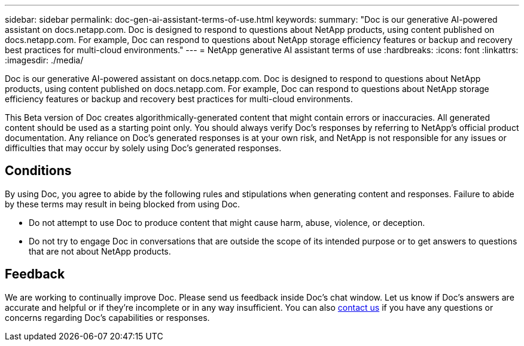 ---
sidebar: sidebar
permalink: doc-gen-ai-assistant-terms-of-use.html
keywords: 
summary: "Doc is our generative AI-powered assistant on docs.netapp.com. Doc is designed to respond to questions about NetApp products, using content published on docs.netapp.com. For example, Doc can respond to questions about NetApp storage efficiency features or backup and recovery best practices for multi-cloud environments."
---
= NetApp generative AI assistant terms of use
:hardbreaks:
:icons: font
:linkattrs:
:imagesdir: ./media/

[.lead]
Doc is our generative AI-powered assistant on docs.netapp.com. Doc is designed to respond to questions about NetApp products, using content published on docs.netapp.com. For example, Doc can respond to questions about NetApp storage efficiency features or backup and recovery best practices for multi-cloud environments.

This Beta version of Doc creates algorithmically-generated content that might contain errors or inaccuracies. All generated content should be used as a starting point only. You should always verify Doc's responses by referring to NetApp's official product documentation. Any reliance on Doc's generated responses is at your own risk, and NetApp is not responsible for any issues or difficulties that may occur by solely using Doc's generated responses.

== Conditions
By using Doc, you agree to abide by the following rules and stipulations when generating content and responses. Failure to abide by these terms may result in being blocked from using Doc.

* Do not attempt to use Doc to produce content that might cause harm, abuse, violence, or deception.
* Do not try to engage Doc in conversations that are outside the scope of its intended purpose or to get answers to questions that are not about NetApp products.

== Feedback
We are working to continually improve Doc. Please send us feedback inside Doc's chat window. Let us know if Doc's answers are accurate and helpful or if they're incomplete or in any way insufficient. You can also mailto:ng-doccoments@netapp.com[contact us] if you have any questions or concerns regarding Doc's capabilities or responses.
